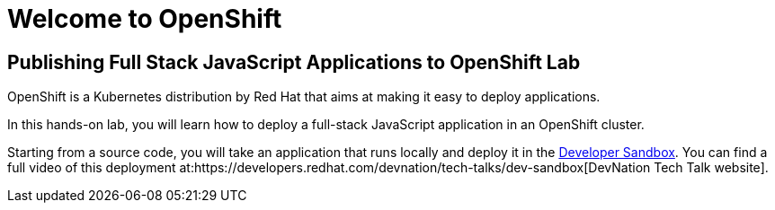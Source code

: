 = Welcome to OpenShift
:page-layout: home
:!sectids:

[.text-center.strong]
== Publishing Full Stack JavaScript Applications to OpenShift Lab

OpenShift is a Kubernetes distribution by Red Hat that aims at making it easy to deploy applications. 

In this hands-on lab, you will learn how to deploy a full-stack JavaScript application in an OpenShift cluster.

Starting from a source code, you will take an application that runs locally and deploy it in the link:https://developers.redhat.com/developer-sandbox[Developer Sandbox]. You can find a full video of this deployment at:https://developers.redhat.com/devnation/tech-talks/dev-sandbox[DevNation Tech Talk website]. 
